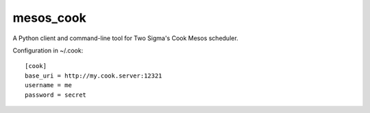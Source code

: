 mesos_cook
----------

A Python client and command-line tool for Two Sigma's Cook Mesos scheduler.

Configuration in ~/.cook::

    [cook]
    base_uri = http://my.cook.server:12321
    username = me
    password = secret



